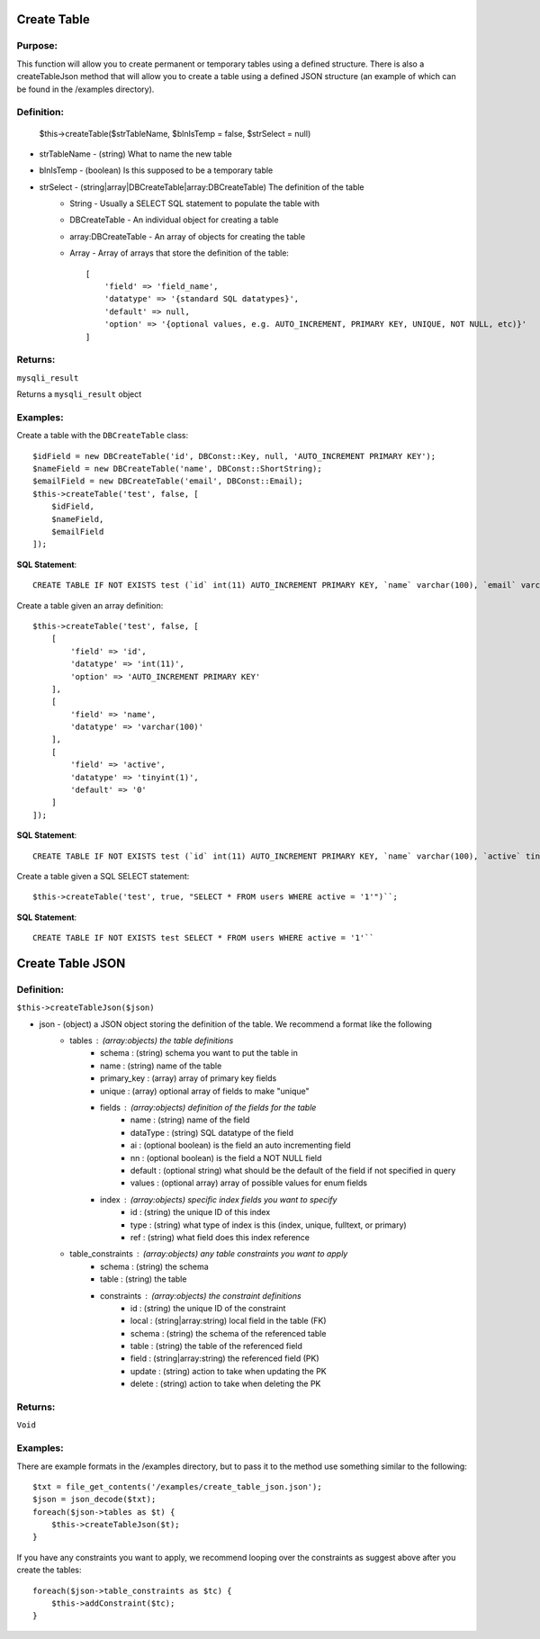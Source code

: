Create Table
============

Purpose:
--------
This function will allow you to create permanent or temporary tables using a
defined structure.  There is also a createTableJson method that will allow you
to create a table using a defined JSON structure (an example of which can be
found in the /examples directory).

Definition:
-----------

    $this->createTable($strTableName, $blnIsTemp = false, $strSelect = null)

* strTableName - (string) What to name the new table
* blnIsTemp - (boolean) Is this supposed to be a temporary table
* strSelect - (string|array|DBCreateTable|array:DBCreateTable) The definition of the table
    * String - Usually a SELECT SQL statement to populate the table with
    * DBCreateTable - An individual object for creating a table
    * array:DBCreateTable - An array of objects for creating the table
    * Array - Array of arrays that store the definition of the table::

        [
            'field' => 'field_name',
            'datatype' => '{standard SQL datatypes}',
            'default' => null,
            'option' => '{optional values, e.g. AUTO_INCREMENT, PRIMARY KEY, UNIQUE, NOT NULL, etc)}'
        ]

Returns:
--------
``mysqli_result``

Returns a ``mysqli_result`` object

Examples:
---------

Create a table with the ``DBCreateTable`` class::

    $idField = new DBCreateTable('id', DBConst::Key, null, 'AUTO_INCREMENT PRIMARY KEY');
    $nameField = new DBCreateTable('name', DBConst::ShortString);
    $emailField = new DBCreateTable('email', DBConst::Email);
    $this->createTable('test', false, [
        $idField,
        $nameField,
        $emailField
    ]);

**SQL Statement**::

    CREATE TABLE IF NOT EXISTS test (`id` int(11) AUTO_INCREMENT PRIMARY KEY, `name` varchar(100), `email` varchar(100))

Create a table given an array definition::

    $this->createTable('test', false, [
        [
            'field' => 'id',
            'datatype' => 'int(11)',
            'option' => 'AUTO_INCREMENT PRIMARY KEY'
        ],
        [
            'field' => 'name',
            'datatype' => 'varchar(100)'
        ],
        [
            'field' => 'active',
            'datatype' => 'tinyint(1)',
            'default' => '0'
        ]
    ]);

**SQL Statement**::

    CREATE TABLE IF NOT EXISTS test (`id` int(11) AUTO_INCREMENT PRIMARY KEY, `name` varchar(100), `active` tinyint(1) DEFAULT '0')

Create a table given a SQL SELECT statement::

    $this->createTable('test', true, "SELECT * FROM users WHERE active = '1'")``;

**SQL Statement**::

    CREATE TABLE IF NOT EXISTS test SELECT * FROM users WHERE active = '1'``

Create Table JSON
=================

Definition:
-----------

``$this->createTableJson($json)``

* json - (object) a JSON object storing the definition of the table.  We recommend a format like the following
    * tables : (array:objects) the table definitions
        * schema : (string) schema you want to put the table in
        * name : (string) name of the table
        * primary_key : (array) array of primary key fields
        * unique : (array) optional array of fields to make "unique"
        * fields : (array:objects) definition of the fields for the table
            * name : (string) name of the field
            * dataType : (string) SQL datatype of the field
            * ai : (optional boolean) is the field an auto incrementing field
            * nn : (optional boolean) is the field a NOT NULL field
            * default : (optional string) what should be the default of the field if not specified in query
            * values : (optional array) array of possible values for enum fields
        * index : (array:objects) specific index fields you want to specify
            * id : (string) the unique ID of this index
            * type : (string) what type of index is this (index, unique, fulltext, or primary)
            * ref : (string) what field does this index reference
    * table_constraints : (array:objects) any table constraints you want to apply
        * schema : (string) the schema
        * table : (string) the table
        * constraints : (array:objects) the constraint definitions
            * id : (string) the unique ID of the constraint
            * local : (string|array:string) local field in the table (FK)
            * schema : (string) the schema of the referenced table
            * table : (string) the table of the referenced field
            * field : (string|array:string) the referenced field (PK)
            * update : (string) action to take when updating the PK
            * delete : (string) action to take when deleting the PK

Returns:
--------
``Void``

Examples:
---------
There are example formats in the /examples directory, but to pass it to the
method use something similar to the following::

    $txt = file_get_contents('/examples/create_table_json.json');
    $json = json_decode($txt);
    foreach($json->tables as $t) {
        $this->createTableJson($t);
    }

If you have any constraints you want to apply, we recommend looping over the
constraints as suggest above after you create the tables::

    foreach($json->table_constraints as $tc) {
        $this->addConstraint($tc);
    }
